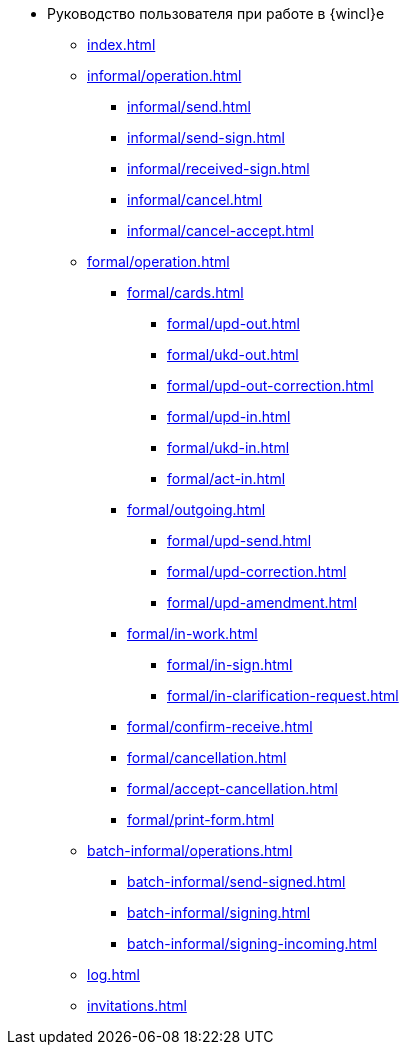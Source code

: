 * Руководство пользователя при работе в {wincl}е
** xref:index.adoc[]

** xref:informal/operation.adoc[]
*** xref:informal/send.adoc[]
*** xref:informal/send-sign.adoc[]
*** xref:informal/received-sign.adoc[]
*** xref:informal/cancel.adoc[]
*** xref:informal/cancel-accept.adoc[]

** xref:formal/operation.adoc[]
*** xref:formal/cards.adoc[]
**** xref:formal/upd-out.adoc[]
**** xref:formal/ukd-out.adoc[]
**** xref:formal/upd-out-correction.adoc[]
**** xref:formal/upd-in.adoc[]
**** xref:formal/ukd-in.adoc[]
**** xref:formal/act-in.adoc[]
*** xref:formal/outgoing.adoc[]
**** xref:formal/upd-send.adoc[]
**** xref:formal/upd-correction.adoc[]
**** xref:formal/upd-amendment.adoc[]

*** xref:formal/in-work.adoc[]
**** xref:formal/in-sign.adoc[]
**** xref:formal/in-clarification-request.adoc[]
*** xref:formal/confirm-receive.adoc[]
*** xref:formal/cancellation.adoc[]
*** xref:formal/accept-cancellation.adoc[]
*** xref:formal/print-form.adoc[]
** xref:batch-informal/operations.adoc[]
*** xref:batch-informal/send-signed.adoc[]
*** xref:batch-informal/signing.adoc[]
*** xref:batch-informal/signing-incoming.adoc[]
** xref:log.adoc[]
** xref:invitations.adoc[]
